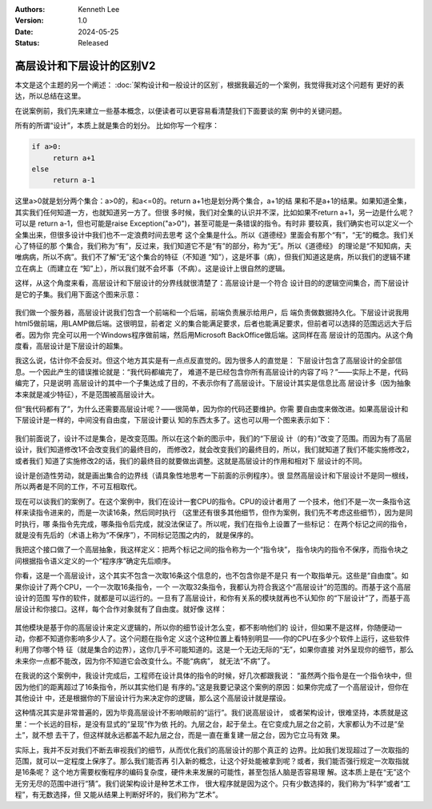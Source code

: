 .. Kenneth Lee 版权所有 2024

:Authors: Kenneth Lee
:Version: 1.0
:Date: 2024-05-25
:Status: Released

高层设计和下层设计的区别V2
**************************

本文是这个主题的另一个阐述：
:doc:`架构设计和一般设计的区别`\ ，根据我最近的一个案例，我觉得我对这个问题有
更好的表达，所以总结在这里。

在说案例前，我们先来建立一些基本概念，以便读者可以更容易看清楚我们下面要谈的案
例中的关键问题。

所有的所谓“设计”，本质上就是集合的划分。 比如你写一个程序：

.. code-block:: python

   if a>0:
        return a+1
   else
        return a-1

这里a>0就是划分两个集合：a>0的，和a<=0的。return a+1也是划分两个集合，a+1的结
果和不是a+1的结果。如果知道全集，其实我们任何知道一方，也就知道另一方了。但很
多时候，我们对全集的认识并不深，比如如果不return a+1，另一边是什么呢？可以是
return a-1，但也可能是raise Exception("a>0")，甚至可能是一条错误的指令。有时非
要较真，我们确实也可以定义一个全集出来，但很多设计中我们也不一定浪费时间去思考
这个全集是什么。所以《道德经》里面会有那个“有”，“无”的概念。我们关心了特征的那
个集合，我们称为“有”，反过来，我们知道它不是“有”的部分，称为“无”。所以《道德经》
的理论是“不知知病，夫唯病病，所以不病”。我们不了解“无”这个集合的特征（不知道
“知”），这是坏事（病），但我们知道这是病，所以我们的逻辑不建立在病上（而建立在
“知”上），所以我们就不会坏事（不病）。这是设计上很自然的逻辑。

这样，从这个角度来看，高层设计和下层设计的分界线就很清楚了：高层设计是一个符合
设计目的的逻辑空间集合，而下层设计是它的子集。我们用下面这个图来示意：

.. figure:: _static/高层设计和下层设计的集合角度图示.svg

我们做一个服务器，高层设计说我们包含一个前端和一个后端，前端负责展示给用户，后
端负责做数据持久化。下层设计说我用html5做前端，用LAMP做后端。这很明显，前者定
义的集合能满足要求，后者也能满足要求，但前者可以选择的范围远远大于后者。因为你
完全可以用一个Windows程序做前端，然后用Microsoft BackOffice做后端。这同样在高
层设计的范围内。从这个角度看，高层设计是下层设计的超集。

我这么说，估计你不会反对。但这个地方其实是有一点点反直觉的。因为很多人的直觉是：
下层设计包含了高层设计的全部信息。一个因此产生的错误推论就是：“我代码都编完了，
难道不是已经包含你所有高层设计的内容了吗？”——实际上不是，代码编完了，只是说明
高层设计的其中一个子集达成了目的，不表示你有了高层设计。下层设计其实是信息比高
层设计多（因为抽象本来就是减少特征），不是范围被高层设计大。

但“我代码都有了”，为什么还需要高层设计呢？——很简单，因为你的代码还要维护。你需
要自由度来做改进。如果高层设计和下层设计是一样的，中间没有自由度，下层设计要认
知的东西太多了。这也可以用一个图来表示如下：

.. figure:: _static/高层设计和下层设计的集合角度图示2.svg

我们前面说了，设计不过是集合，是改变范围。所以在这个新的图示中，我们的“下层设
计（的有）”改变了范围。而因为有了高层设计，我们知道修改1不会改变我们的最终目的，
而修改2，就会改变我们的最终目的，所以，我们就知道了我们不能实施修改2，或者我们
知道了实施修改2的话，我们的最终目的就要做出调整。这就是高层设计的作用和相对下
层设计的不同。

设计是创造性劳动，就是画出集合的边界线（请具象性地思考一下前面的示例程序）。很
显然高层设计和下层设计不是同一根线，所以两者是不同的工作，不可互相取代。

现在可以谈我们的案例了。在这个案例中，我们在设计一套CPU的指令。CPU的设计者用了
一个技术，他们不是一次一条指令这样来读指令进来的，而是一次读16条，然后同时执行
（这里还有很多其他细节，但作为案例，我们先不考虑这些细节），因为是同时执行，哪
条指令先完成，哪条指令后完成，就没法保证了。所以呢，我们在指令上设置了一些标记：
在两个标记之间的指令，就是没有先后的（术语上称为“不保序”），不同标记范围之内的，
就是保序的。

我把这个接口做了一个高层抽象，我这样定义：把两个标记之间的指令称为一个“指令块”，
指令块内的指令不保序，而指令块之间根据指令语义定义的一个“程序序”确定先后顺序。

你看，这是一个高层设计，这个其实不包含一次取16条这个信息的，也不包含你是不是只
有一个取指单元。这些是“自由度”。如果你设计了两个CPU，一个一次取16条指令，一个
一次取32条指令，我都认为符合我这个“高层设计”的范围的。而基于这个高层设计的范围
写作的软件，就都是可以运行的。一旦有了高层设计，和你有关系的模块就再也不认知你
的“下层设计”了，而基于高层设计和你接口。这样，每个合作对象就有了自由度。就好像
这样：

.. figure:: _static/高层设计和下层设计的集合角度图示3.svg

其他模块是基于你的高层设计来定义逻辑的，所以你的细节设计怎么变，都不影响他们的
设计，但如果不是这样，你随便动一动，你都不知道你影响多少人了。这个问题在指令定
义这个这种位置上看特别明显——你的CPU在多少个软件上运行，这些软件利用了你哪个特
征（就是集合的边界），这你几乎不可能知道的。这是一个无边无际的“无”，如果你直接
对外呈现你的细节，那么未来你一点都不能改，因为你不知道它会改变什么。不能“病病”，
就无法“不病”了。

在我说的这个案例中，我设计完成后，工程师在设计具体的指令的时候，好几次都跟我说：
“虽然两个指令是在一个指令块中，但因为他们的距离超过了16条指令，所以其实他们是
有序的。”这是我要记录这个案例的原因：如果你完成了一个高层设计，但你在其他设计
中，还是根据你的下层设计行为来决定你的逻辑，那么这个高层设计就是摆设。

这种情况其实是非常普遍的，因为毕竟高层设计不影响眼前的“运行”。我们说高层设计，
或者架构设计，很难坚持，本质就是这里：一个长远的目标，是没有显式的“呈现”作为依
托的。九层之台，起于垒土。在它变成九层之台之前，大家都认为不过是“垒土”，就不想
去干了，但这样就永远都盖不起九层之台，而是一直在重复建一层之台，因为它立马有效
果。

实际上，我并不反对我们不断去审视我们的细节，从而优化我们的高层设计的那个真正的
边界。比如我们发现超过了一次取指的范围，就可以一定程度上保序了。那么我们能否再
引入新的概念，让这个好处能被拿到呢？或者，我们能否强行规定一次取指就是16条呢？
这个地方需要权衡程序的编码复杂度，硬件未来发展的可能性，甚至包括人脑是否容易理
解。这本质上是在“无”这个无穷无尽的范围中进行“猜”。我们说架构设计是种艺术工作，
很大程序就是因为这个。只有少数选择的，我们称为“科学”或者“工程”，有无数选择，但
又能从结果上判断好坏的，我们称为“艺术”。
